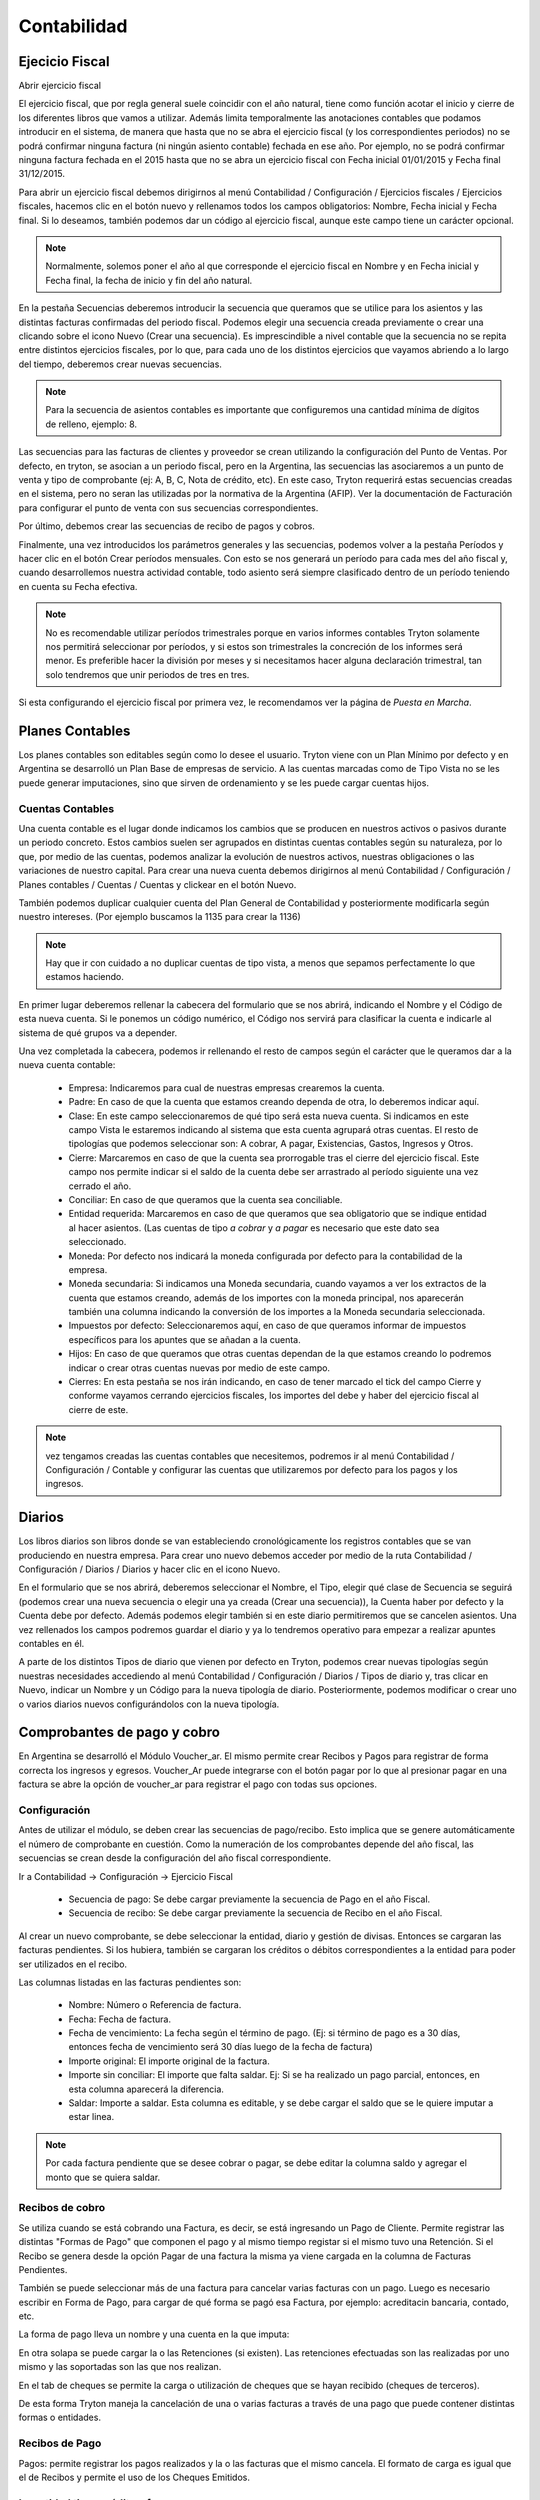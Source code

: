 Contabilidad
============

Ejecicio Fiscal
----------------

Abrir ejercicio fiscal

El ejercicio fiscal, que por regla general suele coincidir con el año natural, tiene como función acotar el inicio y cierre de los diferentes libros que vamos a utilizar. Además limita temporalmente las anotaciones contables que podamos introducir en el sistema, de manera que hasta que no se abra el ejercicio fiscal (y los correspondientes periodos) no se podrá confirmar ninguna factura (ni ningún asiento contable) fechada en ese año. Por ejemplo, no se podrá confirmar ninguna factura fechada en el 2015 hasta que no se abra un ejercicio fiscal con Fecha inicial 01/01/2015 y Fecha final 31/12/2015.

Para abrir un ejercicio fiscal debemos dirigirnos al menú Contabilidad / Configuración / Ejercicios fiscales / Ejercicios fiscales, hacemos clic en el botón nuevo y rellenamos todos los campos obligatorios: Nombre, Fecha inicial y Fecha final. Si lo deseamos, también podemos dar un código al ejercicio fiscal, aunque este campo tiene un carácter opcional.

.. note:: Normalmente, solemos poner el año al que corresponde el ejercicio fiscal en Nombre y en Fecha inicial y Fecha final, la fecha de inicio y fin del año natural.

En la pestaña Secuencias deberemos introducir la secuencia que queramos que se utilice para los asientos y las distintas facturas confirmadas del periodo fiscal. Podemos elegir una secuencia creada previamente o crear una clicando sobre el icono Nuevo (Crear una secuencia). Es imprescindible a nivel contable que la secuencia no se repita entre distintos ejercicios fiscales, por lo que, para cada uno de los distintos ejercicios que vayamos abriendo a lo largo del tiempo, deberemos crear nuevas secuencias. 

.. note:: Para la secuencia de asientos contables es importante que configuremos una cantidad mínima de dígitos de relleno, ejemplo: 8.

Las secuencias para las facturas de clientes y proveedor se crean utilizando la configuración del Punto de Ventas. Por defecto, en tryton, se asocian a un periodo fiscal, pero en la Argentina, las secuencias las asociaremos a un punto de venta y tipo de comprobante (ej: A, B, C, Nota de crédito, etc). En este caso, Tryton requerirá estas secuencias creadas en el sistema, pero no seran las utilizadas por la normativa de la Argentina (AFIP). Ver la documentación de Facturación para configurar el punto de venta con sus secuencias correspondientes.

Por último, debemos crear las secuencias de recibo de pagos y cobros.

Finalmente, una vez introducidos los parámetros generales y las secuencias, podemos volver a la pestaña Períodos y hacer clic en el botón Crear períodos mensuales. Con esto se nos generará un período para cada mes del año fiscal y, cuando desarrollemos nuestra actividad contable, todo asiento será siempre clasificado dentro de un período teniendo en cuenta su Fecha efectiva.

.. note:: No es recomendable utilizar períodos trimestrales porque en varios informes contables Tryton solamente nos permitirá seleccionar por períodos, y si estos son trimestrales la concreción de los informes será menor. Es preferible hacer la división por meses y si necesitamos hacer alguna declaración trimestral, tan solo tendremos que unir periodos de tres en tres.

Si esta configurando el ejercicio fiscal por primera vez, le recomendamos ver la página de *Puesta en Marcha*.

Planes Contables
----------------
Los planes contables son editables según como lo desee el usuario. Tryton viene con un Plan Mínimo por defecto y en Argentina se desarrolló un Plan Base de empresas de servicio. A las cuentas marcadas como de Tipo Vista no se les puede generar imputaciones, sino que sirven de ordenamiento y se les puede cargar cuentas hijos.  

Cuentas Contables
_________________

Una cuenta contable es el lugar donde indicamos los cambios que se producen en nuestros activos o pasivos durante un periodo concreto. Estos cambios suelen ser agrupados en distintas cuentas contables según su naturaleza, por lo que, por medio de las cuentas, podemos analizar la evolución de nuestros activos, nuestras obligaciones o las variaciones de nuestro capital. Para crear una nueva cuenta debemos dirigirnos al menú Contabilidad / Configuración / Planes contables / Cuentas / Cuentas y clickear en el botón Nuevo.

También podemos duplicar cualquier cuenta del Plan General de Contabilidad y posteriormente modificarla según nuestro intereses. (Por ejemplo buscamos la 1135 para crear la 1136)

.. note:: Hay que ir con cuidado a no duplicar cuentas de tipo vista, a menos que sepamos perfectamente lo que estamos haciendo.

En primer lugar deberemos rellenar la cabecera del formulario que se nos abrirá, indicando el Nombre y el Código de esta nueva cuenta. Si le ponemos un código numérico, el Código nos servirá para clasificar la cuenta e indicarle al sistema de qué grupos va a depender.

Una vez completada la cabecera, podemos ir rellenando el resto de campos según el carácter que le queramos dar a la nueva cuenta contable:

 * Empresa: Indicaremos para cual de nuestras empresas crearemos la cuenta.
 * Padre: En caso de que la cuenta que estamos creando dependa de otra, lo deberemos indicar aquí.
 * Clase: En este campo seleccionaremos de qué tipo será esta nueva cuenta. Si indicamos en este campo Vista le estaremos indicando al sistema que esta cuenta agrupará otras cuentas. El resto de tipologías que podemos seleccionar son: A cobrar, A pagar, Existencias, Gastos, Ingresos y Otros.
 * Cierre: Marcaremos en caso de que la cuenta sea prorrogable tras el cierre del ejercicio fiscal. Este campo nos permite indicar si el saldo de la cuenta debe ser arrastrado al período siguiente una vez cerrado el año.
 * Conciliar: En caso de que queramos que la cuenta sea conciliable.
 * Entidad requerida: Marcaremos en caso de que queramos que sea obligatorio que se indique entidad al hacer asientos. (Las cuentas de tipo *a cobrar* y *a pagar* es necesario que este dato sea seleccionado.
 * Moneda: Por defecto nos indicará la moneda configurada por defecto para la contabilidad de la empresa.
 * Moneda secundaria: Si indicamos una Moneda secundaria, cuando vayamos a ver los extractos de la cuenta que estamos creando, además de los importes con la moneda principal, nos aparecerán también una columna indicando la conversión de los importes a la Moneda secundaria seleccionada.
 * Impuestos por defecto: Seleccionaremos aquí, en caso de que queramos informar de impuestos específicos para los apuntes que se añadan a la cuenta.
 * Hijos: En caso de que queramos que otras cuentas dependan de la que estamos creando lo podremos indicar o crear otras cuentas nuevas por medio de este campo.
 * Cierres: En esta pestaña se nos irán indicando, en caso de tener marcado el tick del campo Cierre y conforme vayamos cerrando ejercicios fiscales, los importes del debe y haber del ejercicio fiscal al cierre de este.

.. note::  vez tengamos creadas las cuentas contables que necesitemos, podremos ir al menú Contabilidad / Configuración / Contable y configurar las cuentas que utilizaremos por defecto para los pagos y los ingresos.

Diarios
--------

Los libros diarios son libros donde se van estableciendo cronológicamente los registros contables que se van produciendo en nuestra empresa. Para crear uno nuevo debemos acceder por medio de la ruta Contabilidad / Configuración / Diarios / Diarios y hacer clic en el icono Nuevo.

En el formulario que se nos abrirá, deberemos seleccionar el Nombre, el Tipo, elegir qué clase de Secuencia se seguirá (podemos crear una nueva secuencia o elegir una ya creada (Crear una secuencia)), la Cuenta haber por defecto y la Cuenta debe por defecto. Además podemos elegir también si en este diario permitiremos que se cancelen asientos. Una vez rellenados los campos podremos guardar el diario y ya lo tendremos operativo para empezar a realizar apuntes contables en él.

A parte de los distintos Tipos de diario que vienen por defecto en Tryton, podemos crear nuevas tipologías según nuestras necesidades accediendo al menú Contabilidad / Configuración / Diarios / Tipos de diario y, tras clicar en Nuevo, indicar un Nombre y un Código para la nueva tipología de diario. Posteriormente, podemos modificar o crear uno o varios diarios nuevos configurándolos con la nueva tipología.

Comprobantes de pago y cobro
----------------------------
En Argentina se desarrolló el Módulo Voucher_ar. El mismo permite crear Recibos y Pagos para registrar de forma correcta los ingresos y egresos. 
Voucher_Ar puede integrarse con el botón pagar por lo que al presionar pagar en una factura se abre la opción de voucher_ar para registrar el pago con todas sus opciones. 

Configuración
_____________

Antes de utilizar el módulo, se deben crear las secuencias de pago/recibo. Esto implica que se genere automáticamente el número de comprobante en cuestión. Como la numeración de los comprobantes depende del año fiscal, las secuencias se crean desde la configuración del año fiscal correspondiente.

Ir a Contabilidad -> Configuración -> Ejercicio Fiscal


 * Secuencia de pago: Se debe cargar previamente la secuencia de Pago en el año Fiscal.
 * Secuencia de recibo: Se debe cargar previamente la secuencia de Recibo en el año Fiscal.

.. image:: img/voucher_secuencias.png
   :width: 750 px

Al crear un nuevo comprobante, se debe seleccionar la entidad, diario y gestión de divisas. Entonces se cargaran las facturas pendientes. Si los hubiera, también se cargaran los créditos o débitos correspondientes a la entidad para poder ser utilizados en el recibo. 

Las columnas listadas en las facturas pendientes son:

 * Nombre: Número o Referencia de factura.
 * Fecha: Fecha de factura.
 * Fecha de vencimiento: La fecha según el término de pago. (Ej: si término de pago es a 30 días, entonces fecha de vencimiento será 30 días luego de la fecha de factura)
 * Importe original: El importe original de la factura.
 * Importe sin conciliar: El importe que falta saldar. Ej: Si se ha realizado un pago parcial, entonces, en esta columna aparecerá la diferencia.
 * Saldar: Importe a saldar. Esta columna es editable, y se debe cargar el saldo que se le quiere imputar a estar linea.

.. note:: Por cada factura pendiente que se desee cobrar o pagar, se debe editar la columna saldo y agregar el monto que se quiera saldar.

.. image:: img/saldar_factura.png
   :width: 750 px


Recibos de cobro
________________

Se utiliza cuando se está cobrando una Factura, es decir, se está ingresando un Pago de Cliente. Permite registrar las distintas "Formas de Pago" que componen el pago y al mismo tiempo registar si el mismo tuvo una Retención.
Si el Recibo se genera desde la opción Pagar de una factura la misma ya viene cargada en la columna de Facturas Pendientes.

También se puede seleccionar más de una factura para cancelar varias facturas  con un pago. 
Luego es necesario escribir en Forma de Pago, para cargar de qué forma se pagó esa Factura, por ejemplo: acreditacin bancaria, contado, etc.

.. image:: img/forma_de_pago/recibo_forma_de_pago.png
   :width: 750 px

La forma de pago lleva un nombre y una cuenta en la que imputa:

.. image:: img/forma_de_pago/forma_de_pago.png
   :width: 750 px

En otra solapa se puede cargar la o las Retenciones (si existen). Las retenciones efectuadas son las realizadas por uno mismo y las soportadas son las que nos realizan.  

.. image:: img/retenciones/retencion_soprtada_iibb.png
   :width: 750 px

En el tab de cheques se permite la carga o utilización de cheques que se hayan recibido (cheques de terceros). 

.. image:: img/cheques/07_ejemplo_recibo_con_cheque.png
   :width: 750 px

De esta forma Tryton maneja la cancelación de una o varias facturas a través de una pago que puede contener distintas formas o entidades. 

.. image:: img/voucher_saldar_varias_facturas_un_recibo.png
   :width: 750 px

Recibos de Pago
_______________

Pagos: permite registrar los pagos realizados y la o las facturas que el mismo cancela. El formato de carga es igual que el de Recibos y permite el uso de los Cheques Emitidos.

.. image:: img/cheques/08_ejemplo_pago_con_cheque.png
   :width: 750 px

La entidad tiene crédito a favor
________________________________

Si la entidad tiene crédito a favor, se cargaran en la pantalla las lineas respectivas. Si desea hacer uso de ese crédito para confeccionar un recibo, debe dejar la linea en el recibo que desea que sea utilizado, agregar en la columna *saldo* el monto que esta saldando de la factura, y en forma de pago, agregar el medio de pago y monto si con el crédito a favor no alcanzase para saldar el monto que usted desea de la factura.

.. image:: img/voucher_saldar_con_credito.png
   :width: 750 px


Imprimir comprobante de recibo/pago
___________________________________

Es usual que se desee imprimir el comprobante del recibo o pago que se confeccionó. Para realizar dicha tarea, se debe seleccionar la o los comprobantes y clickear en el botón Report.

.. image:: img/voucher_recibo.png
   :width: 750 px

Cheques
-------
Tryton permite el manejo de la cartera de cheques. El primer paso a realizar es configurar en la Entidad cargada como Empresa en el Sistema la cuenta bancaria donde trabajará. Debe ir a Entidades, buscar la Entidad e ingresar a la solapa Bancos y configura la cuenta bancaria.

.. image:: img/cheques/03_cuenta_bancaria_de_company.png
   :width: 750 px

También ser necesario cargar un Diario Cheques donde se llevará el registro de los mismos.

.. image:: img/cheques/01_diario_cheque.png
   :width: 750 px

.. image:: img/cheques/02_diario_cheque_cuentas.png
   :width: 750 px


En Contabilidad -> Tesorería podrá cargar y listar los cheques emitidos por la empresa como los de terceros.

Emitidos
________
En este sector podrá consignar los cheques emitidos señalando el estado del mismo. Estos cheques podrán ser utilizados para Pagos. 

.. image:: img/cheques/05_formulario_cheque_emitido.png
   :width: 750 px

Terceros
________
En este sector podrá consignar los cheques recibidos de tercero, señalando el estado del mismo. Estos cheques podrán ser utilizados o cargados desde Recibos. 
Los cheques de terceros tienen los estados borrador, cartera, depositado. Cuando se carga el cheque
desde un recibo pasa a estado en cartera directamente. Si se carga desde Tesorería,
debe ejecutar el asistente para pasar el o los cheques a cartera. Cuando el cheque se
deposite, debe ejecutar el asistente Depositar, para pasar el cheque a estado depositado.

.. image:: img/cheques/06_formulario_cheque_tercero.png
   :width: 750 px

Manejo de cheques rechazados
____________________________

# Si el cheque esta depositado se revierte el deposito para dejarlo en
cartera con la funcionalidad actual.
## Banco al haber
## Cheques recibidos al debe

# Estando en cartera se hace un asiento manual y se pone el cheque en
estado rechazado.
## Cheque Rechazado al debe
## Cheques recibidos al haber

# Se hace una ND manual por el importe del cheque, donde en la linea de
la factura se indica la cuenta CHEQUE Rechazado y esto genera el asiento
contable:
## Venta al debe (cuenta de activo)
## Cheque Rechazado al haber (cuenta de activo) para no enviar dos
veces la venta a resultados porque no es una nueva venta.

# Luego cdo se cobra esta ND se genera un recibo nuevo con el asiento
contable:
## Venta al haber
## Cheque recibido al debe (o la cuenta del cobro que se use)

Asientos
---------
En construcción

Informes Contabilidad Argentina
-------------------------------

Se han creado algunos informes adecuados a la contabilidad de Argentina, para que sean de utilidad para la liquidación de impuestos.

Cuenta corriente de una entidad
_______________________________

Informe que muestra un resumen de cuenta cronológico de las facturación relacionada
a una entidad con sus pagos o cobros

Se debe seleccionar la entidad en el listado de entidades, luego clickear en Relacionados -> Cuenta corriente

.. image:: img/related_cuenta_corriente.png
   :width: 750 px

.. image:: img/entidad_cuenta_corriente.png
   :width: 750 px

Subdiarios
__________

Una de las necesidades a la hora de hacer la liquidación de impuestos son los informes de IVA Ventas / IVA Compras.
La comunidad de Tryton Argentina, desarrolló unos informes que exportan esta información para poder ser leido por un programa de Hoja de Cálculo.

Para acceder a los informes debe ir a *Contabilidad -> Informes -> Subdiario*

Subdiario de Ventas
___________________

Informe detallado de las ventas realizadas desglosado por impuestos.
Para acceder a los informes debe ir a *Contabilidad -> Informes -> Subdiario -> Subdiario de Ventas*
Podrá encontrar 3 tipos de informes:

 * Ventas totales
 * Ventas agrupado por tipo de comprobante
 * Ventas agrupado por jurisdicción.

Subdiario de Compras
____________________

Informe detallado de las compras realizadas desglosado por impuestos.
Para acceder a los informes debe ir a *Contabilidad -> Informes -> Subdiario -> Subdiario de Compras*

RG 3885 (ex CITI)
_________________

Exporta archivos TXT para hacer la presentación de las operaciones de compra / venta.
El asistente para exportar los archivos se accede desde *Contabilidad -> Informes -> Informativo Compras y Ventas RG 3885*

La posibles al ejecutar el asistente son el periodo (año/mes) y si desea en formato CSV o no.

.. note:: La opción *formato CSV* esta pensada para que el archivo que genera sea *leído* por una persona humana y abierto por un programa como Calc (libreoffice). Pero para hacer la importación en el módulo Compras y Ventas del SIAP, esa opción debe estar destildada.

Imprimir Libro Diario
_____________________

En la contabilidad Argentina es necesario imprimir el diario en un libro de actas. Para ello, se debe utilizar el informe que se invoca desde *Contabilidad -> Informes -> Imprimir libro diario*. Previamente, si es necesario, se pueden reenumerar los asientos contables especificando cual de ellos es el asiento de apertura (*Contabilidad -> Procesamiento -> Reenumer asientos*)

.. note:: Recordad que es importante que configuremos una cantidad mínima de dígitos de relleno para la secuencia de asientos contables para el periodo en cuestión.

.. image:: img/menu_reenumerar_asiento.png
   :width: 750 px

.. image:: img/asistente_reenumerar_asiento.png
   :width: 750 px
